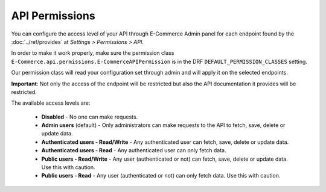 API Permissions
===============

You can configure the access level of your API through E-Commerce Admin panel for each endpoint found
by the :doc:`../ref/provides` at *Settings > Permissions > API*.

In order to make it work properly, make sure the permission class ``E-Commerce.api.permissions.E-CommerceAPIPermission`` is
in the DRF ``DEFAULT_PERMISSION_CLASSES`` setting.

Our permission class will read your configuration set through admin and will apply it on the selected endpoints.

**Important**: Not only the access of the endpoint will be restricted but also the API documentation it provides will be restricted.

The available access levels are:

    * **Disabled** - No one can make requests.
    * **Admin users** (default) - Only administrators can make requests to the API to fetch, save, delete or update data.
    * **Authenticated users - Read/Write** - Any authenticated user can fetch, save, delete or update data.
    * **Authenticated users - Read** - Any authenticated user can only fetch data.
    * **Public users - Read/Write** - Any user (authenticated or not) can fetch, save, delete or update data. Use this with caution.
    * **Public users - Read** - Any user (authenticated or not) can only fetch data. Use this with caution.
